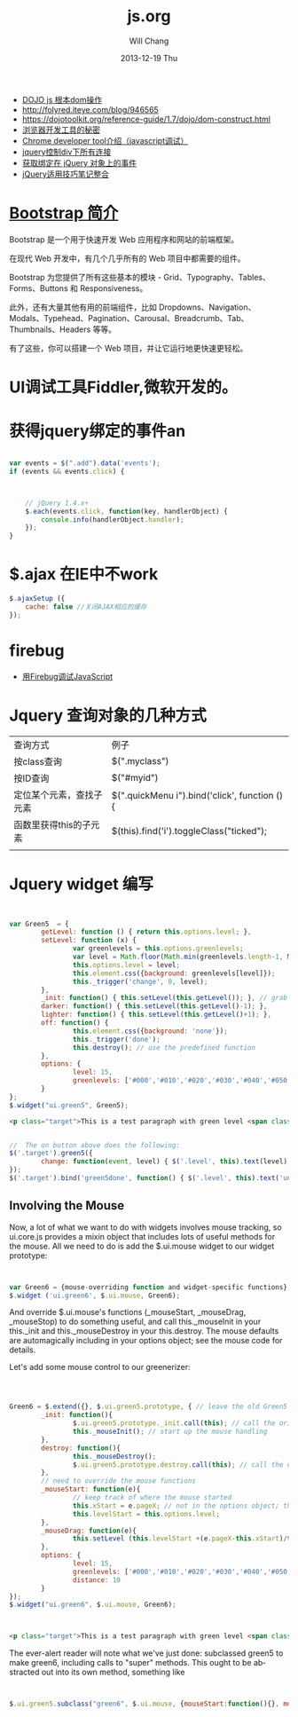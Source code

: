 #+TITLE:       js.org
#+AUTHOR:      Will Chang
#+EMAIL:       changwei.cn@gmail.com
#+DATE:        2013-12-19 Thu
#+URI:         /wiki/html/js
#+KEYWORDS:    js
#+TAGS:        :js:jquery:dojo:ajax:定位元素:调试:
#+LANGUAGE:    en
#+OPTIONS:     H:3 num:nil toc:nil \n:nil ::t |:t ^:nil -:nil f:t *:t <:t
#+DESCRIPTION:  Javascript


 - [[http://www.myexception.cn/javascript/407684.html][DOJO js 根本dom操作]]
 - http://folyred.iteye.com/blog/946565
 - https://dojotoolkit.org/reference-guide/1.7/dojo/dom-construct.html
 - [[http://jinlong.github.io/blog/2013/08/29/devtoolsecrets/][浏览器开发工具的秘密]]
 - [[http://www.cnblogs.com/wukenaihe/archive/2013/01/27/javascript%E8%B0%83%E8%AF%95.html][Chrome developer tool介绍（javascript调试）]]
 - [[http://www.jb51.net/article/18111.htm][jquery控制div下所有连接]]
 - [[https://micate.me/debug-jquery-object-binded-events.note][获取绑定在 jQuery 对象上的事件]]
 - [[http://www.divcss5.com/jiqiao/j497.shtml][jQuery适用技巧笔记整合]]

*  [[http://www.w3cschool.cc/bootstrap/bootstrap-intro.html][Bootstrap 简介]]

Bootstrap 是一个用于快速开发 Web 应用程序和网站的前端框架。

在现代 Web 开发中，有几个几乎所有的 Web 项目中都需要的组件。

Bootstrap 为您提供了所有这些基本的模块 - Grid、Typography、Tables、Forms、Buttons 和 Responsiveness。

此外，还有大量其他有用的前端组件，比如 Dropdowns、Navigation、Modals、Typehead、Pagination、Carousal、Breadcrumb、Tab、Thumbnails、Headers 等等。

有了这些，你可以搭建一个 Web 项目，并让它运行地更快速更轻松。

* UI调试工具Fiddler,微软开发的。
* 获得jquery绑定的事件an


#+BEGIN_SRC javascript

var events = $(".add").data('events');
if (events && events.click) {



    // jQuery 1.4.x+
    $.each(events.click, function(key, handlerObject) {
        console.info(handlerObject.handler);
    });
}

#+END_SRC


* $.ajax 在IE中不work

#+BEGIN_SRC javascript
        $.ajaxSetup ({
            cache: false //关闭AJAX相应的缓存
        });

#+END_SRC

* firebug
 - [[http://mynoteweb.com/node/114][用Firebug调试JavaScript]]

* Jquery 查询对象的几种方式

  | 查询方式                 | 例子                                          |
  | 按class查询              | $(".myclass")                                 |
  | 按ID查询                 | $("#myid")                                    |
  | 定位某个元素，查找子元素 | $(".quickMenu i").bind('click', function () { |
  | 函数里获得this的子元素   | $(this).find('i').toggleClass("ticked");      |
  |                          |                                               |


* Jquery widget 编写
#+BEGIN_SRC javascript


var Green5  = {
        getLevel: function () { return this.options.level; },
        setLevel: function (x) {
                var greenlevels = this.options.greenlevels;
                var level = Math.floor(Math.min(greenlevels.length-1, Math.max(0,x)));
                this.options.level = level;
                this.element.css({background: greenlevels[level]});
                this._trigger('change', 0, level);
        },
        _init: function() { this.setLevel(this.getLevel()); }, // grab the default value and use it
        darker: function() { this.setLevel(this.getLevel()-1); },
        lighter: function() { this.setLevel(this.getLevel()+1); },
        off: function() {
                this.element.css({background: 'none'});
                this._trigger('done');
                this.destroy(); // use the predefined function
        },
        options: {
                level: 15,
                greenlevels: ['#000','#010','#020','#030','#040','#050','#060','#070','#080','#090','#0a0','#0b0','#0c0','#0d0','#0e0','#0f0', '#fff']
        }
};
$.widget("ui.green5", Green5);
#+END_SRC

#+BEGIN_SRC html
        <p class="target">This is a test paragraph with green level <span class="level">undefined</span>.</p>
#+END_SRC
#+BEGIN_SRC javascript

//  The on button above does the following:
$('.target').green5({
        change: function(event, level) { $('.level', this).text(level); } // callback to handle change event
});
$('.target').bind('green5done', function() { $('.level', this).text('undefined');alert('bye!') }); // event handler for done event

#+END_SRC

** Involving the Mouse
Now, a lot of what we want to do with widgets involves mouse tracking, so ui.core.js provides a mixin object that includes lots of
useful methods for the mouse. All we need to do is add the $.ui.mouse widget to our widget prototype:

#+BEGIN_SRC javascript


var Green6 = {mouse-overriding function and widget-specific functions};
$.widget ('ui.green6', $.ui.mouse, Green6);
#+END_SRC
And override $.ui.mouse's functions (_mouseStart, _mouseDrag, _mouseStop) to do something useful, and call this._mouseInit in your
this._init and this._mouseDestroy in your this.destroy. The mouse defaults are automagically including in your options object; see
the mouse code for details.

Let's add some mouse control to our greenerizer:
#+BEGIN_SRC javascript



Green6 = $.extend({}, $.ui.green5.prototype, { // leave the old Green5 alone; create a new object
        _init: function(){
                $.ui.green5.prototype._init.call(this); // call the original function
                this._mouseInit(); // start up the mouse handling
        },
        destroy: function(){
                this._mouseDestroy();
                $.ui.green5.prototype.destroy.call(this); // call the original function
        },
        // need to override the mouse functions
        _mouseStart: function(e){
                // keep track of where the mouse started
                this.xStart = e.pageX; // not in the options object; this is not something that can be initialized by the user
                this.levelStart = this.options.level;
        },
        _mouseDrag: function(e){
                this.setLevel (this.levelStart +(e.pageX-this.xStart)/this.options.distance);
        },
        options: {
                level: 15,
                greenlevels: ['#000','#010','#020','#030','#040','#050','#060','#070','#080','#090','#0a0','#0b0','#0c0','#0d0','#0e0','#0f0', '#fff'],
                distance: 10
        }
});
$.widget("ui.green6", $.ui.mouse, Green6);
#+END_SRC

#+BEGIN_SRC html


        <p class="target">This is a test paragraph with green level <span class="level">undefined</span>.</p>
#+END_SRC

The ever-alert reader will note what we've just done: subclassed green5 to make green6, including calls to "super" methods. This
ought to be abstracted out into its own method, something like

#+BEGIN_SRC javascript


$.ui.green5.subclass("green6", $.ui.mouse, {mouseStart:function(){}, mouseDrag: function(){}})
#+END_SRC
